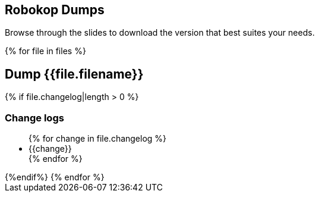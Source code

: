 == Robokop Dumps
Browse through the slides to download the version that best suites your needs.
++++
{% for file in files %}
++++
== Dump {{file.filename}} 
++++
    <div class="col col-sm-3 text-center"> 
        <h3 class="">
            <a href="{{host + '/'+ file.filename}}" target="blank">
                <i class="fa fa-download" aria-hidden="true" style="font-size:42px"></i>
            </a>
        </h3>
    </div>
    {% if file.changelog|length > 0 %}
        <div class="col col-sm-9">
++++
=== Change logs
++++
            <ul>
                {% for change in file.changelog %}
                    <li>{{change}}</li>
                {% endfor %}
            </ul>
        </div>
    {%endif%}
{% endfor %}
++++
